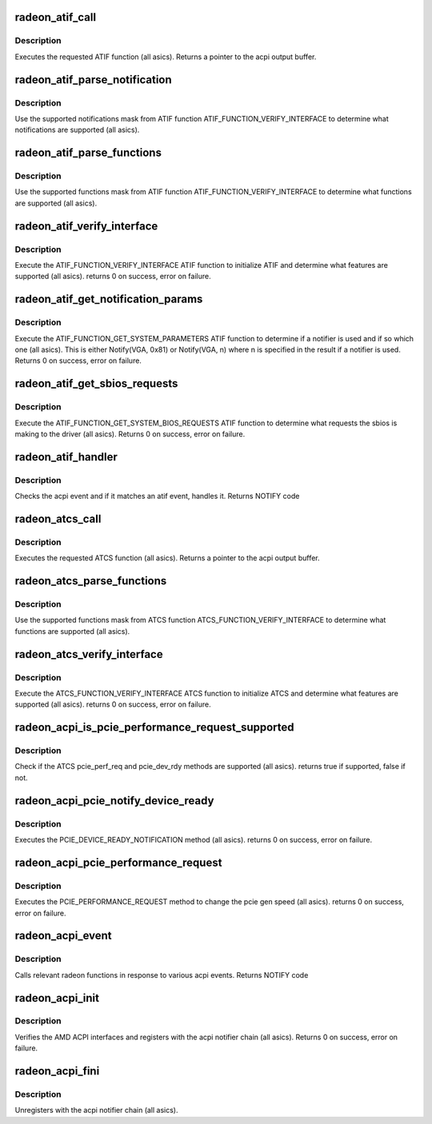 .. -*- coding: utf-8; mode: rst -*-
.. src-file: drivers/gpu/drm/radeon/radeon_acpi.c

.. _`radeon_atif_call`:

radeon_atif_call
================

.. c:function:: union acpi_object *radeon_atif_call(acpi_handle handle, int function, struct acpi_buffer *params)

    call an ATIF method

    :param acpi_handle handle:
        acpi handle

    :param int function:
        the ATIF function to execute

    :param struct acpi_buffer \*params:
        ATIF function params

.. _`radeon_atif_call.description`:

Description
-----------

Executes the requested ATIF function (all asics).
Returns a pointer to the acpi output buffer.

.. _`radeon_atif_parse_notification`:

radeon_atif_parse_notification
==============================

.. c:function:: void radeon_atif_parse_notification(struct radeon_atif_notifications *n, u32 mask)

    parse supported notifications

    :param struct radeon_atif_notifications \*n:
        supported notifications struct

    :param u32 mask:
        supported notifications mask from ATIF

.. _`radeon_atif_parse_notification.description`:

Description
-----------

Use the supported notifications mask from ATIF function
ATIF_FUNCTION_VERIFY_INTERFACE to determine what notifications
are supported (all asics).

.. _`radeon_atif_parse_functions`:

radeon_atif_parse_functions
===========================

.. c:function:: void radeon_atif_parse_functions(struct radeon_atif_functions *f, u32 mask)

    parse supported functions

    :param struct radeon_atif_functions \*f:
        supported functions struct

    :param u32 mask:
        supported functions mask from ATIF

.. _`radeon_atif_parse_functions.description`:

Description
-----------

Use the supported functions mask from ATIF function
ATIF_FUNCTION_VERIFY_INTERFACE to determine what functions
are supported (all asics).

.. _`radeon_atif_verify_interface`:

radeon_atif_verify_interface
============================

.. c:function:: int radeon_atif_verify_interface(acpi_handle handle, struct radeon_atif *atif)

    verify ATIF

    :param acpi_handle handle:
        acpi handle

    :param struct radeon_atif \*atif:
        radeon atif struct

.. _`radeon_atif_verify_interface.description`:

Description
-----------

Execute the ATIF_FUNCTION_VERIFY_INTERFACE ATIF function
to initialize ATIF and determine what features are supported
(all asics).
returns 0 on success, error on failure.

.. _`radeon_atif_get_notification_params`:

radeon_atif_get_notification_params
===================================

.. c:function:: int radeon_atif_get_notification_params(acpi_handle handle, struct radeon_atif_notification_cfg *n)

    determine notify configuration

    :param acpi_handle handle:
        acpi handle

    :param struct radeon_atif_notification_cfg \*n:
        atif notification configuration struct

.. _`radeon_atif_get_notification_params.description`:

Description
-----------

Execute the ATIF_FUNCTION_GET_SYSTEM_PARAMETERS ATIF function
to determine if a notifier is used and if so which one
(all asics).  This is either Notify(VGA, 0x81) or Notify(VGA, n)
where n is specified in the result if a notifier is used.
Returns 0 on success, error on failure.

.. _`radeon_atif_get_sbios_requests`:

radeon_atif_get_sbios_requests
==============================

.. c:function:: int radeon_atif_get_sbios_requests(acpi_handle handle, struct atif_sbios_requests *req)

    get requested sbios event

    :param acpi_handle handle:
        acpi handle

    :param struct atif_sbios_requests \*req:
        atif sbios request struct

.. _`radeon_atif_get_sbios_requests.description`:

Description
-----------

Execute the ATIF_FUNCTION_GET_SYSTEM_BIOS_REQUESTS ATIF function
to determine what requests the sbios is making to the driver
(all asics).
Returns 0 on success, error on failure.

.. _`radeon_atif_handler`:

radeon_atif_handler
===================

.. c:function:: int radeon_atif_handler(struct radeon_device *rdev, struct acpi_bus_event *event)

    handle ATIF notify requests

    :param struct radeon_device \*rdev:
        radeon_device pointer

    :param struct acpi_bus_event \*event:
        atif sbios request struct

.. _`radeon_atif_handler.description`:

Description
-----------

Checks the acpi event and if it matches an atif event,
handles it.
Returns NOTIFY code

.. _`radeon_atcs_call`:

radeon_atcs_call
================

.. c:function:: union acpi_object *radeon_atcs_call(acpi_handle handle, int function, struct acpi_buffer *params)

    call an ATCS method

    :param acpi_handle handle:
        acpi handle

    :param int function:
        the ATCS function to execute

    :param struct acpi_buffer \*params:
        ATCS function params

.. _`radeon_atcs_call.description`:

Description
-----------

Executes the requested ATCS function (all asics).
Returns a pointer to the acpi output buffer.

.. _`radeon_atcs_parse_functions`:

radeon_atcs_parse_functions
===========================

.. c:function:: void radeon_atcs_parse_functions(struct radeon_atcs_functions *f, u32 mask)

    parse supported functions

    :param struct radeon_atcs_functions \*f:
        supported functions struct

    :param u32 mask:
        supported functions mask from ATCS

.. _`radeon_atcs_parse_functions.description`:

Description
-----------

Use the supported functions mask from ATCS function
ATCS_FUNCTION_VERIFY_INTERFACE to determine what functions
are supported (all asics).

.. _`radeon_atcs_verify_interface`:

radeon_atcs_verify_interface
============================

.. c:function:: int radeon_atcs_verify_interface(acpi_handle handle, struct radeon_atcs *atcs)

    verify ATCS

    :param acpi_handle handle:
        acpi handle

    :param struct radeon_atcs \*atcs:
        radeon atcs struct

.. _`radeon_atcs_verify_interface.description`:

Description
-----------

Execute the ATCS_FUNCTION_VERIFY_INTERFACE ATCS function
to initialize ATCS and determine what features are supported
(all asics).
returns 0 on success, error on failure.

.. _`radeon_acpi_is_pcie_performance_request_supported`:

radeon_acpi_is_pcie_performance_request_supported
=================================================

.. c:function:: bool radeon_acpi_is_pcie_performance_request_supported(struct radeon_device *rdev)

    :param struct radeon_device \*rdev:
        radeon_device pointer

.. _`radeon_acpi_is_pcie_performance_request_supported.description`:

Description
-----------

Check if the ATCS pcie_perf_req and pcie_dev_rdy methods
are supported (all asics).
returns true if supported, false if not.

.. _`radeon_acpi_pcie_notify_device_ready`:

radeon_acpi_pcie_notify_device_ready
====================================

.. c:function:: int radeon_acpi_pcie_notify_device_ready(struct radeon_device *rdev)

    :param struct radeon_device \*rdev:
        radeon_device pointer

.. _`radeon_acpi_pcie_notify_device_ready.description`:

Description
-----------

Executes the PCIE_DEVICE_READY_NOTIFICATION method
(all asics).
returns 0 on success, error on failure.

.. _`radeon_acpi_pcie_performance_request`:

radeon_acpi_pcie_performance_request
====================================

.. c:function:: int radeon_acpi_pcie_performance_request(struct radeon_device *rdev, u8 perf_req, bool advertise)

    :param struct radeon_device \*rdev:
        radeon_device pointer

    :param u8 perf_req:
        requested perf level (pcie gen speed)

    :param bool advertise:
        set advertise caps flag if set

.. _`radeon_acpi_pcie_performance_request.description`:

Description
-----------

Executes the PCIE_PERFORMANCE_REQUEST method to
change the pcie gen speed (all asics).
returns 0 on success, error on failure.

.. _`radeon_acpi_event`:

radeon_acpi_event
=================

.. c:function:: int radeon_acpi_event(struct notifier_block *nb, unsigned long val, void *data)

    handle notify events

    :param struct notifier_block \*nb:
        notifier block

    :param unsigned long val:
        val

    :param void \*data:
        acpi event

.. _`radeon_acpi_event.description`:

Description
-----------

Calls relevant radeon functions in response to various
acpi events.
Returns NOTIFY code

.. _`radeon_acpi_init`:

radeon_acpi_init
================

.. c:function:: int radeon_acpi_init(struct radeon_device *rdev)

    init driver acpi support

    :param struct radeon_device \*rdev:
        radeon_device pointer

.. _`radeon_acpi_init.description`:

Description
-----------

Verifies the AMD ACPI interfaces and registers with the acpi
notifier chain (all asics).
Returns 0 on success, error on failure.

.. _`radeon_acpi_fini`:

radeon_acpi_fini
================

.. c:function:: void radeon_acpi_fini(struct radeon_device *rdev)

    tear down driver acpi support

    :param struct radeon_device \*rdev:
        radeon_device pointer

.. _`radeon_acpi_fini.description`:

Description
-----------

Unregisters with the acpi notifier chain (all asics).

.. This file was automatic generated / don't edit.

